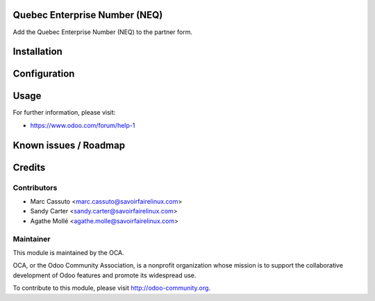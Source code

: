 .. image:: https://img.shields.io/badge/licence-AGPL--3-blue.svg
    :alt: License: AGPL-3

Quebec Enterprise Number (NEQ)
==============================

Add the Quebec Enterprise Number (NEQ) to the partner form.

Installation
============


Configuration
=============


Usage
=====

For further information, please visit:

* https://www.odoo.com/forum/help-1

Known issues / Roadmap
======================


Credits
=======

Contributors
------------

* Marc Cassuto <marc.cassuto@savoirfairelinux.com>
* Sandy Carter <sandy.carter@savoirfairelinux.com>
* Agathe Mollé <agathe.molle@savoirfairelinux.com>

Maintainer
----------

.. image:: http://odoo-community.org/logo.png
   :alt: Odoo Community Association
   :target: http://odoo-community.org

This module is maintained by the OCA.

OCA, or the Odoo Community Association, is a nonprofit organization whose
mission is to support the collaborative development of Odoo features and
promote its widespread use.

To contribute to this module, please visit http://odoo-community.org.
